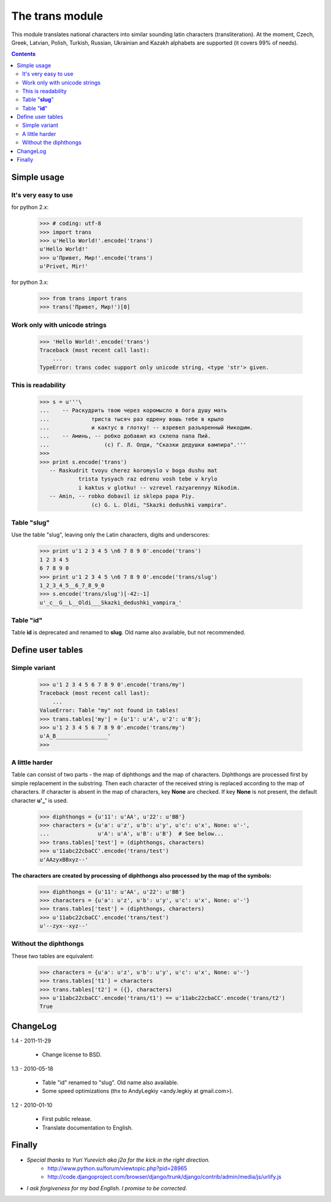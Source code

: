 
====================
The **trans** module
====================

This module translates national characters into similar sounding
latin characters (transliteration).
At the moment, Czech, Greek, Latvian, Polish, Turkish, Russian, Ukrainian
and Kazakh alphabets are supported (it covers 99% of needs).

.. contents::

Simple usage
------------
It's very easy to use
~~~~~~~~~~~~~~~~~~~~~

for python 2.x:

  >>> # coding: utf-8
  >>> import trans
  >>> u'Hello World!'.encode('trans')
  u'Hello World!'
  >>> u'Привет, Мир!'.encode('trans')
  u'Privet, Mir!'
  
for python 3.x:
    
  >>> from trans import trans
  >>> trans('Привет, Мир!')[0]

Work only with unicode strings
~~~~~~~~~~~~~~~~~~~~~~~~~~~~~~
  >>> 'Hello World!'.encode('trans')
  Traceback (most recent call last):
      ...
  TypeError: trans codec support only unicode string, <type 'str'> given.

This is readability
~~~~~~~~~~~~~~~~~~~
  >>> s = u'''\
  ...    -- Раскудрить твою через коромысло в бога душу мать
  ...             триста тысяч раз едрену вошь тебе в крыло
  ...             и кактус в глотку! -- взревел разъяренный Никодим.
  ...    -- Аминь, -- робко добавил из склепа папа Пий.
  ...                 (c) Г. Л. Олди, "Сказки дедушки вампира".'''
  >>> 
  >>> print s.encode('trans')
     -- Raskudrit tvoyu cherez koromyslo v boga dushu mat
              trista tysyach raz edrenu vosh tebe v krylo
              i kaktus v glotku! -- vzrevel razyarennyy Nikodim.
     -- Amin, -- robko dobavil iz sklepa papa Piy.
                  (c) G. L. Oldi, "Skazki dedushki vampira".

Table "**slug**"
~~~~~~~~~~~~~~~~
Use the table "slug", leaving only the Latin characters, digits and underscores:

  >>> print u'1 2 3 4 5 \n6 7 8 9 0'.encode('trans')
  1 2 3 4 5 
  6 7 8 9 0
  >>> print u'1 2 3 4 5 \n6 7 8 9 0'.encode('trans/slug')
  1_2_3_4_5__6_7_8_9_0
  >>> s.encode('trans/slug')[-42:-1]
  u'_c__G__L__Oldi___Skazki_dedushki_vampira_'

Table "**id**"
~~~~~~~~~~~~~~
Table **id** is deprecated and renamed to **slug**.
Old name also available, but not recommended.

Define user tables
------------------
Simple variant
~~~~~~~~~~~~~~
  >>> u'1 2 3 4 5 6 7 8 9 0'.encode('trans/my')
  Traceback (most recent call last):
      ...
  ValueError: Table "my" not found in tables!
  >>> trans.tables['my'] = {u'1': u'A', u'2': u'B'}; 
  >>> u'1 2 3 4 5 6 7 8 9 0'.encode('trans/my')
  u'A_B________________'
  >>> 

A little harder
~~~~~~~~~~~~~~~
Table can consist of two parts - the map of diphthongs and the map of characters.
Diphthongs are processed first by simple replacement in the substring.
Then each character of the received string is replaced according to the map of
characters. If character is absent in the map of characters, key **None** are checked.
If key **None** is not present, the default character **u'_'** is used.


  >>> diphthongs = {u'11': u'AA', u'22': u'BB'}
  >>> characters = {u'a': u'z', u'b': u'y', u'c': u'x', None: u'-',
  ...               u'A': u'A', u'B': u'B'}  # See below...
  >>> trans.tables['test'] = (diphthongs, characters)
  >>> u'11abc22cbaCC'.encode('trans/test')
  u'AAzyxBBxyz--'

**The characters are created by processing of diphthongs also processed
by the map of the symbols:**

  >>> diphthongs = {u'11': u'AA', u'22': u'BB'}
  >>> characters = {u'a': u'z', u'b': u'y', u'c': u'x', None: u'-'}
  >>> trans.tables['test'] = (diphthongs, characters)
  >>> u'11abc22cbaCC'.encode('trans/test')
  u'--zyx--xyz--'

Without the diphthongs
~~~~~~~~~~~~~~~~~~~~~~
These two tables are equivalent:

  >>> characters = {u'a': u'z', u'b': u'y', u'c': u'x', None: u'-'}
  >>> trans.tables['t1'] = characters
  >>> trans.tables['t2'] = ({}, characters)
  >>> u'11abc22cbaCC'.encode('trans/t1') == u'11abc22cbaCC'.encode('trans/t2')
  True

ChangeLog
---------

1.4 - 2011-11-29

    * Change license to BSD.

1.3 - 2010-05-18

    * Table "id" renamed to "slug". Old name also available.
    * Some speed optimizations (thx to AndyLegkiy <andy.legkiy at gmail.com>).

1.2 - 2010-01-10

    * First public release.
    * Translate documentation to English.



Finally
-------
+ *Special thanks to Yuri Yurevich aka j2a for the kick in the right direction.*
    - http://www.python.su/forum/viewtopic.php?pid=28965
    - http://code.djangoproject.com/browser/django/trunk/django/contrib/admin/media/js/urlify.js
+ *I ask forgiveness for my bad English. I promise to be corrected.*
